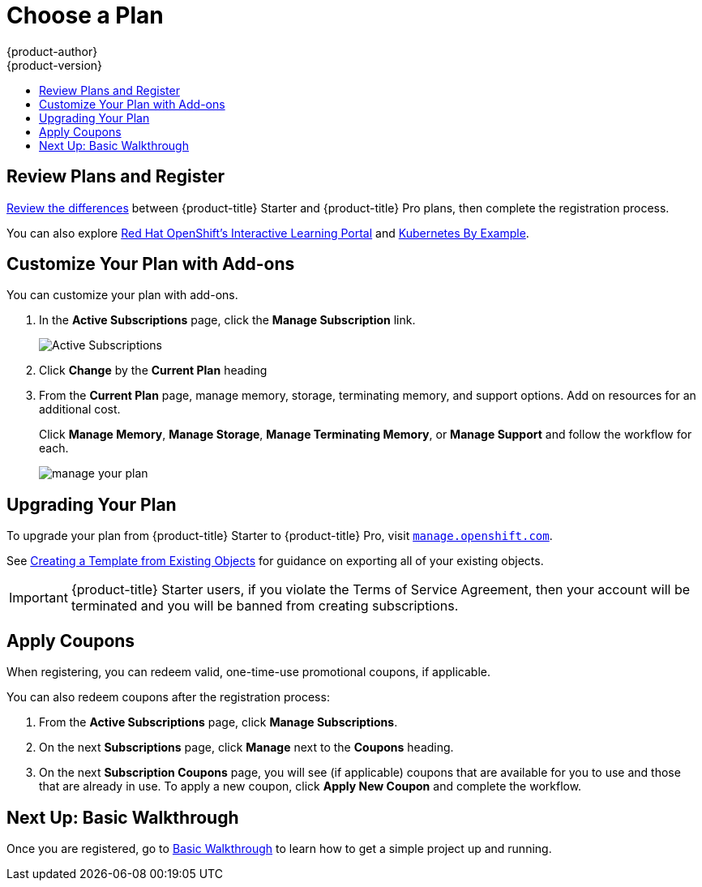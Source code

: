 [[getting-started-choose-a-plan]]
= Choose a Plan
{product-author}
{product-version}
:data-uri:
:icons:
:experimental:
:toc: macro
:toc-title:
:prewrap!:

toc::[]

[[getting-started-review-plans]]
== Review Plans and Register

link:https://www.openshift.com/pricing/index.html[Review the differences]
between {product-title} Starter and {product-title} Pro plans, then complete
the registration process.

You can also explore link:https://learn.openshift.com/[Red Hat OpenShift's
Interactive Learning Portal] and link:http://kubernetesbyexample.com/[Kubernetes
By Example].

[[customize-your-plan-with-add-ons]]
== Customize Your Plan with Add-ons

You can customize your plan with add-ons.

. In the *Active Subscriptions* page, click the *Manage Subscription* link.
+
image::active_subscriptions.png[Active Subscriptions]

. Click *Change* by the *Current Plan* heading

. From the *Current Plan* page, manage memory, storage, terminating memory, and
support options. Add on resources for an additional cost.
+
Click *Manage Memory*, *Manage Storage*, *Manage Terminating Memory*, or *Manage
Support* and follow the workflow for each.
+
image::online_pro_manage_plan.png[manage your plan]

[[getting-started-upgrading-plan]]
== Upgrading Your Plan

To upgrade your plan from {product-title} Starter to {product-title} Pro, visit
link:https://manage.openshift.com[`manage.openshift.com`].

See xref:../dev_guide/templates.adoc#export-as-template[Creating a Template from
Existing Objects] for guidance on exporting all of your existing objects.

[IMPORTANT]
====
{product-title} Starter users, if you violate the Terms of Service Agreement,
then your account will be terminated and you will be banned from creating
subscriptions.
====

[[apply-coupons]]
== Apply Coupons

When registering, you can redeem valid, one-time-use promotional coupons, if
applicable.

You can also redeem coupons after the registration process:

. From the *Active Subscriptions* page, click *Manage Subscriptions*.

. On the next *Subscriptions* page, click *Manage* next to the *Coupons* heading.

. On the next *Subscription Coupons* page, you will see (if applicable) coupons
that are available for you to use and those that are already in use. To apply a
new coupon, click *Apply New Coupon* and complete the workflow.

[[getting-started-next-up-basic-walkthrough]]
== Next Up: Basic Walkthrough

Once you are registered, go to
xref:../getting_started/basic_walkthrough.adoc#getting-started-basic-walkthrough[Basic
Walkthrough] to learn how to get a simple project up and running.
